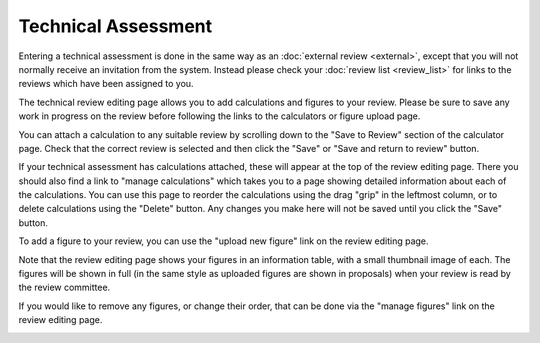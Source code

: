Technical Assessment
====================

Entering a technical assessment is done in the same way as
an :doc:`external review <external>`,
except that you will not normally receive an invitation from the system.
Instead please check your :doc:`review list <review_list>`
for links to the reviews which have been assigned to you.

The technical review editing page allows you to add
calculations and figures to your review.
Please be sure to save any work in progress on the review
before following the links to the calculators
or figure upload page.

.. image:: image/tech_assess_edit.png

You can attach a calculation to any suitable review by
scrolling down to the "Save to Review"
section of the calculator page.
Check that the correct review is selected
and then click the "Save" or "Save and return to review" button.

.. image:: image/calc_scuba2.png

If your technical assessment has calculations attached,
these will appear at the top of the review editing page.
There you should also find a link to "manage calculations"
which takes you to a page showing detailed information
about each of the calculations.
You can use this page to reorder the calculations using
the drag "grip" in the leftmost column,
or to delete calculations using the "Delete" button.
Any changes you make here will not be saved until you
click the "Save" button.

.. image:: image/calc_manage.png

To add a figure to your review,
you can use the "upload new figure" link
on the review editing page.

.. image:: image/tech_assess_fig.png

Note that the review editing page shows your figures in an information table,
with a small thumbnail image of each.
The figures will be shown in full
(in the same style as uploaded figures are shown in proposals)
when your review is read by the review committee.

If you would like to remove any figures, or change their order,
that can be done via the "manage figures" link
on the review editing page.

.. image:: image/tech_assess_fig_manage.png
